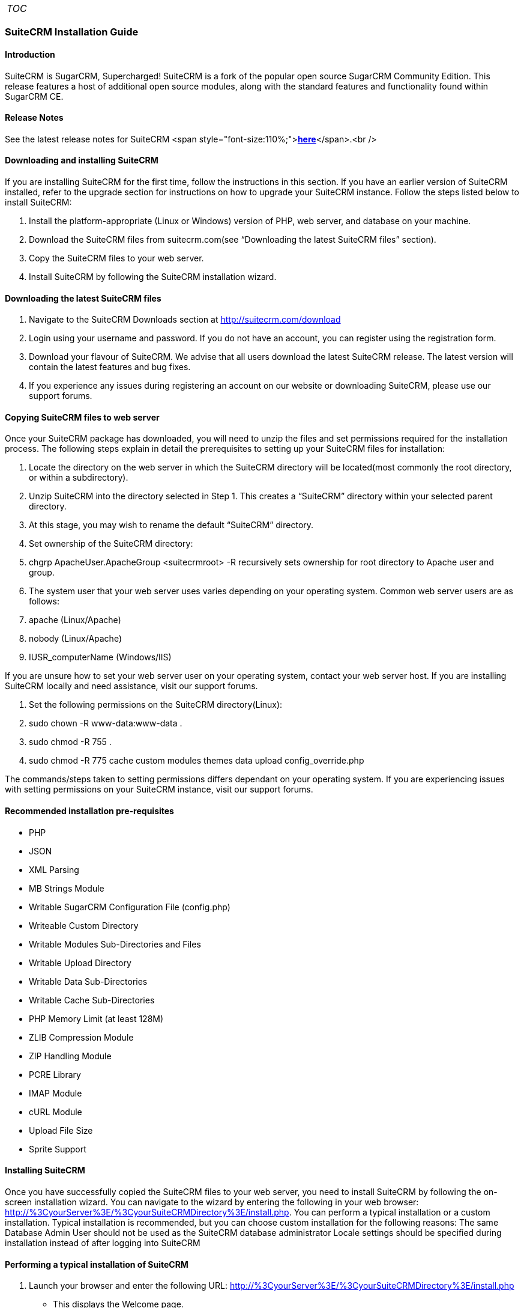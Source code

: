 [cols="",]
|=======
|__TOC__
|=======

[[suitecrm-installation-guide]]
SuiteCRM Installation Guide
~~~~~~~~~~~~~~~~~~~~~~~~~~~

[[introduction]]
Introduction
^^^^^^^^^^^^

SuiteCRM is SugarCRM, Supercharged! SuiteCRM is a fork of the popular
open source SugarCRM Community Edition. This release features a host of
additional open source modules, along with the standard features and
functionality found within SugarCRM CE.

[[release-notes]]
Release Notes
^^^^^^^^^^^^^

See the latest release notes for SuiteCRM <span
style="font-size:110%;">**link:Versions[here]**</span>.<br />

[[downloading-and-installing-suitecrm]]
Downloading and installing SuiteCRM
^^^^^^^^^^^^^^^^^^^^^^^^^^^^^^^^^^^

If you are installing SuiteCRM for the first time, follow the
instructions in this section. If you have an earlier version of SuiteCRM
installed, refer to the upgrade section for instructions on how to
upgrade your SuiteCRM instance. Follow the steps listed below to install
SuiteCRM:

1.  Install the platform-appropriate (Linux or Windows) version of PHP,
web server, and database on your machine.
2.  Download the SuiteCRM files from suitecrm.com(see “Downloading the
latest SuiteCRM files” section).
3.  Copy the SuiteCRM files to your web server.
4.  Install SuiteCRM by following the SuiteCRM installation wizard.

[[downloading-the-latest-suitecrm-files]]
Downloading the latest SuiteCRM files
^^^^^^^^^^^^^^^^^^^^^^^^^^^^^^^^^^^^^

1.  Navigate to the SuiteCRM Downloads section at
http://suitecrm.com/download
2.  Login using your username and password. If you do not have an
account, you can register using the registration form.
3.  Download your flavour of SuiteCRM. We advise that all users download
the latest SuiteCRM release. The latest version will contain the latest
features and bug fixes.
4.  If you experience any issues during registering an account on our
website or downloading SuiteCRM, please use our support forums.

[[copying-suitecrm-files-to-web-server]]
Copying SuiteCRM files to web server
^^^^^^^^^^^^^^^^^^^^^^^^^^^^^^^^^^^^

Once your SuiteCRM package has downloaded, you will need to unzip the
files and set permissions required for the installation process. The
following steps explain in detail the prerequisites to setting up your
SuiteCRM files for installation:

1.  Locate the directory on the web server in which the SuiteCRM
directory will be located(most commonly the root directory, or within a
subdirectory).
2.  Unzip SuiteCRM into the directory selected in Step 1. This creates a
“SuiteCRM” directory within your selected parent directory.
3.  At this stage, you may wish to rename the default “SuiteCRM”
directory.
4.  Set ownership of the SuiteCRM directory:
1.  chgrp ApacheUser.ApacheGroup <suitecrmroot> -R recursively sets
ownership for root directory to Apache user and group.
5.  The system user that your web server uses varies depending on your
operating system. Common web server users are as follows:
1.  apache (Linux/Apache)
2.  nobody (Linux/Apache)
3.  IUSR_computerName (Windows/IIS)

If you are unsure how to set your web server user on your operating
system, contact your web server host. If you are installing SuiteCRM
locally and need assistance, visit our support forums.

1.  Set the following permissions on the SuiteCRM directory(Linux):
1.  sudo chown -R www-data:www-data .
2.  sudo chmod -R 755 .
3.  sudo chmod -R 775 cache custom modules themes data upload
config_override.php

The commands/steps taken to setting permissions differs dependant on
your operating system. If you are experiencing issues with setting
permissions on your SuiteCRM instance, visit our support forums.

[[recommended-installation-pre-requisites]]
Recommended installation pre-requisites
^^^^^^^^^^^^^^^^^^^^^^^^^^^^^^^^^^^^^^^

* PHP
* JSON
* XML Parsing
* MB Strings Module
* Writable SugarCRM Configuration File (config.php)
* Writeable Custom Directory
* Writable Modules Sub-Directories and Files
* Writable Upload Directory
* Writable Data Sub-Directories
* Writable Cache Sub-Directories
* PHP Memory Limit (at least 128M)
* ZLIB Compression Module
* ZIP Handling Module
* PCRE Library
* IMAP Module
* cURL Module
* Upload File Size
* Sprite Support

[[installing-suitecrm]]
Installing SuiteCRM
^^^^^^^^^^^^^^^^^^^

Once you have successfully copied the SuiteCRM files to your web server,
you need to install SuiteCRM by following the on-screen installation
wizard. You can navigate to the wizard by entering the following in your
web browser:
http://%3CyourServer%3E/%3CyourSuiteCRMDirectory%3E/install.php. You can
perform a typical installation or a custom installation. Typical
installation is recommended, but you can choose custom installation for
the following reasons: The same Database Admin User should not be used
as the SuiteCRM database administrator Locale settings should be
specified during installation instead of after logging into SuiteCRM

[[performing-a-typical-installation-of-suitecrm]]
Performing a typical installation of SuiteCRM
^^^^^^^^^^^^^^^^^^^^^^^^^^^^^^^^^^^^^^^^^^^^^

1.  Launch your browser and enter the following URL:
http://%3CyourServer%3E/%3CyourSuiteCRMDirectory%3E/install.php
* This displays the Welcome page.
2.  Click Next.
* The Installer displays installation instructions and requirements to
help determine successful SuiteCRM installation.
3.  Review the information and click Next.
* This displays the SuiteCRM License Agreement.
4.  Review the license, check I Accept, and click Next. The installer
checks the system for compatibility and then displays the Installation
Options page.
* Note: You can modify any of your settings at any time prior to
clicking Install in the Confirm Setting menu. To modify any settings,
click the Back button on your browser to return to the appropriate page.
5.  Select Typical Install.
6.  Click Next. This displays the Database Type page.
7.  Select the database that is installed on your system and click Next.
This displays the Database Configuration page.
+
a. Enter the database name. The Installer uses “suitecrm” as the default
name for the database. You can specify a new name. +
b. Enter the Host Name or the Host Instance for the MySQL, MariaDB or
SQL Server. The host name is, by default, set to localhost if your
database server is running on the same machine as your web server. +
c. Enter the username and password for the Database Administrator and
specify the SuiteCRM Database Username. +
d. Ensure that the Database Administrator you specify has the
permissions to create and write to the SuiteCRM database.::
  For My SQL, MariaDB and SQL Server, by default, the Installer selects
  the Admin User as the SuiteCRM Database User. The SuiteCRM application
  uses SuiteCRM Database User to communicate with the SuiteCRM database.
  You can create a different SuiteCRM Database user at this time.
1.  1.  To select an existing user, choose Provide existing user from
the SuiteCRM Database Username drop-down list. To create a new SuiteCRM
Database user, choose Define user. Enter the database username and
password in the relevant fields. Re-enter the password to confirm it.
The new user information is displayed in System Credentials on the
Confirm Settings page at the end of the installation process.
* e. Accept No as the default value if you do not want the SuiteCRM Demo
data. Select Yes to populate the database with the SuiteCRM Demo data.
8.  Click Next. The Installer validates the credentials of the specified
administrator. If a database with that name already exists, it displays
a dialog box asking you to either accept the database name or choose a
new database. If you use an existing database name, the database tables
will be dropped.
9.  Click Accept to accept the database name or click Cancel and enter a
new name in the Database Name field.
* This displays the Site Configuration page.
10. Enter a name for the SuiteCRM administrator.
* The SuiteCRM administrator (default name admin) has administrative
privileges in SuiteCRM. You can change the default username.
11. Enter a password for the SuiteCRM admin, re-enter it to confirm the
password, and click Next.
* This displays the Confirm Settings page. The Confirm Settings page
displays a summary of the specified settings. Click Back on your browser
to navigate to previous pages if you want to change the settings.
12. Click Print Summary for a printout of the settings for your records.
* Click Show Passwords and then click Print Summary to include the
database user password and the SuiteCRM admin password in the printout.
When you click Show Passwords, the system displays the passwords and
changes the button name to Hide Passwords. You can click this button to
hide the passwords again.
13. Click Install.
* This displays the Perform Setup page with the installation progress.
14. Click Next when the setup is complete.
* This displays the Registration page(registration is optional).
15. Enter the necessary information and click Send Registration to
register your SuiteCRM instance with SuiteCRM; or click No Thanks to
skip registration.
* This displays the SuiteCRM login page. You can now log into SuiteCRM
with the SuiteCRM admin name and password that you specified during
installation.

[[performing-a-custom-installation-of-suitecrm]]
Performing a custom installation of SuiteCRM
^^^^^^^^^^^^^^^^^^^^^^^^^^^^^^^^^^^^^^^^^^^^

1.  Launch your browser and go to your new SuiteCRM installation. The
URL should be similar to the following:
+
::
  <tt><nowiki>http://crm.yourserver.com/Suite-CRM-Directory/install.php%3C/nowiki%3E%3C/tt%3E
  +
2.  The _Welcome to the SuiteCRM Setup Wizard_ screen
+
::
  You need to accept the licence agreement first. To do so:
1.  Click the _I Accept_ checkbox.
2.  Click _Next_ to continue.
+
::
3.  The _Pre-Installation requirements_ screen
+
::
  The installer will display installation instructions and requirements.
1.  Please review the information and resolve any issues.
2.  Click _Next_ to continue.
+
::
4.  The _Configuration_ screen
+
::
  This is where you will configure SuiteCRM to work with your customized
  environment.
1.  _Database Configuration_
1.  _Specify Database Type_
+
::
  Select the type of database you will be using. If you do not see your
  database here, please make sure you have installed the correct php
  modules.
  +
2.  _Provide Database Name_
1.  _Database Name_
+
::
  <tt>suitecrm</tt> is default name for the database. You can specify a
  custom name as well.
2.  _Host Name_
+
::
  It is set to <tt>localhost</tt> by default. If your database server is
  running on a different machine as your web server, you can specify a
  custom location.
3.  _User_ & _Password_
+
::
  Enter the username and password for the Database Administrator and
  specify the SuiteCRM Database Username. _Note_: You must ensure that
  the Database Administrator you specify has the permissions to create
  and write to the SuiteCRM database.
4.  _SuiteCRM Database User_
+
::
  The SuiteCRM application uses the SuiteCRM Database user to
  communicate with the SuiteCRM database. For MySQL, MariaDB and SQL
  Server, the Installer selects the Admin user by default. You can also
  select an existing database user or create a new one. To do so Enter
  the database username and password in the relevant fields and re-enter
  the password to confirm it. This new user information displays in
  _System Credentials_ on the _Confirm Settings_ page at the end of the
  installation process.
+
::
2.  _Site Configuration_
1.  _Identify Administration User_
1.  _SuiteCRM Application Admin Name_
+
::
  This is the username of the administrator account. Ex:
  <tt>johnsmith</tt>
2.  _SuiteCRM Admin User Password_
+
::
  This is the password of the administrator account. Please re-enter it
  in the _Re-enter SuiteCRM Admin User Password_ section for validation.
3.  _URL of SuiteCRM Instance_
+
::
  The URL to the CRM. Ex:
  <tt><nowiki>http://crm.yourserver.com/Suite-CRM-Directory%3C/nowiki%3E%3C/tt%3E
4.  _Email Address_
+
::
  This is the administrator's email address. Ex:
  <tt>john.smith@yourserver.com</tt>
+
::
3.  _More Options_
+
::
  In this section you can opt to:
* Populate SuiteCRM with semo data
* Add SMTP server specifications
* Add branding (Name and logo)
* Set the system locale
* Set security options
+
::
  Once you are happy with all the settings on the page click _Next_ to
  begin installation.
  +
5.  The _Installation_ screen
+
::
  The Installer validates the credentials of the specified
  administrator. If a database with the specified name already exists,
  it displays a dialog box prompting you to either accept the database
  name or choose a new database. If you use an existing database name,
  the database tables will be dropped. Click Accept to drop current
  tables or click Cancel and specify a new database name.
6.  Login to your new SuiteCRM instance!

[[upgrading-suitecrm]]
Upgrading SuiteCRM
^^^^^^^^^^^^^^^^^^

Log into your SuiteCRM instance to use the Upgrade Wizard. There is
currently no silent upgrade path available for SuiteCRM. CAUTION: It is
strongly recommended that you run the upgrade process on a copy of your
production system.

[[compatibility-matrix-for-upgrade]]
Compatibility matrix for upgrade
^^^^^^^^^^^^^^^^^^^^^^^^^^^^^^^^

SuiteCRM runs on a variety of Operating Systems, Web servers, databases
and PHP versions. It supports many browsers.

Check the link:Compatibility_Matrix[Compatibility Matrix] for complete
information on compatible versions.

[[operating-systems]]
Operating systems
^^^^^^^^^^^^^^^^^

* Windows: SuiteCRM runs on any OS that runs PHP
* Linux: SuiteCRM runs on any OS that runs PHP
* Mac: SuiteCRM runs on any OS that runs PHP

[[databases]]
Databases
^^^^^^^^^

* MySQL
* Microsoft SQL Server
* MariaDB

[[web-servers]]
Web Servers
^^^^^^^^^^^

* Apache
* Microsoft IIS

[[browsers]]
Browsers
^^^^^^^^

On the client side, you can access SuiteCRM using any of these browsers:

* Chrome
* Firefox
* Internet Explorer
* Edge
* Safari

It is likely that many other browsers will work correctly even if they
are not officially supported.

[[upgrading-to-suitecrm-from-sugarcrm-community-edition]]
Upgrading to SuiteCRM from SugarCRM Community Edition
^^^^^^^^^^^^^^^^^^^^^^^^^^^^^^^^^^^^^^^^^^^^^^^^^^^^^

Upgrade paths are available for SugarCRM 6.5.x to SuiteCRM 7.1.8 from
the SuiteCRM https://suitecrm.com/download%7Cdownloads[1] section of the
SuiteCRM website.

[[upgrade-prerequisites]]
Upgrade prerequisites
^^^^^^^^^^^^^^^^^^^^^

* Backup your current SuiteCRM directory and database before beginning
the upgrade process.
* Disable op-code caching before upgrading your SuiteCRM installation if
op-code caching is enabled in the PHP configuration file. You can enable
it after the upgrade process is complete.
* Increase the default value of the parameters listed below before you
begin the upgrade process if you are using Zend Core 2.0:
** Navigate to C:\Program Files\Zend\Core\etc\fastcgi.conf and increase
the default value for ConnectionTimeout to 3000 seconds and
RequestTimeout to 6000 seconds.
** Navigate to the php.ini file and increase the default value of
max_execution_time to 6000 seconds.
* Perform the following for the large size of the upgrade files:
** Modify and save the value of Maximum upload size to 21000000 (20MB)
in the Advanced section of the System Settings page of your current
SuiteCRM installation.
** Navigate to the php.ini file on your web server and configure the
parameters listed below in the Advanced section of the System Settings
page of your current SuiteCRM installation:
*** Set post_max_size to at least 60MB
*** Set upload_max_filesize settings to at least 60MB
*** Set max_input_time to a large number
*** Set memory_limit to 256MB

Restart the web server and begin the upgrade process.

* Ensure that LimitRequestBody is set to a large number or use the
default value of 2GB if you are using an Apache web server and
LimitRequestBody is set in the httpd.conffile. Restart Apache and begin
the upgrade process.
* Ensure that the webserver user has write permissions to the SuiteCRM
database. The upgrade to SuiteCRM 7.0.x will add and replace files in
several locations including the SuiteCRM root directory. The webserver
user must have write permissions for the root folder and all
sub-directories during the upgrade process.
* The process of upgrading can take up to 30 minutes. Set the CGI script
timeout to more than the default 300 seconds to ensure that the CGI
application does not time out if you are using the IIS web server.
* Save PHP files for customized modules (for example, accounts.php) in
the Customs directory and not within the main module. Existing
customizations may be overridden by changes in SuiteCRM 7.0.x during
upgrade.

[[upgrade-considerations]]
Upgrade considerations
^^^^^^^^^^^^^^^^^^^^^^

The Dynamic Teams feature requires some database schema changes across
all modules as part of the upgrade process. For larger databases, this
operation can take some time to complete. Follow the steps listed below
to ensure a smooth upgrade process:

1.  Test your upgrade on a development instance instead of the
production instance.
2.  Use the Silent Upgrade method through the command line interface to
conduct the upgrade instead of the Upgrade Wizard inside the application
if your database contains more than 10000 records per table.
3.  Log into the application as an Administrator and use the Repair
option to repair and rebuild the database after the upgrade is complete.

[[using-the-upgrade-wizard]]
Using the Upgrade Wizard
^^^^^^^^^^^^^^^^^^^^^^^^

The Upgrade Wizard provides a quick way to upgrade to the latest version
of the SuiteCRM application. It includes critical upgrade logic as well
as the SQL commands needed to upgrade the application. Ensure that the
config.php file for your installation, located in the SuiteCRM root
directory, is writable, before using the Upgrade Wizard. Note: Manual
upgrades by file replacements and running the upgrade SQL are not
supported.

[[upgrading-suitecrm-using-the-upgrade-wizard]]
Upgrading SuiteCRM using the Upgrade Wizard
^^^^^^^^^^^^^^^^^^^^^^^^^^^^^^^^^^^^^^^^^^^

1.  Download the appropriate SuiteCRM Upgrade zip file from the SuiteCRM
website to your local machine. For example, download the
SuiteCRMPro-Upgrade-6.4.x-to-6.5.0.zipfile to upgrade SuiteCRM
Professional from version 6.4.x to 6.5.0. Download the appropriate
conversion file to convert to SuiteCRM Professional or SuiteCRM
Enterprise.
2.  Log into your existing SuiteCRM application as the administrator and
click admin on the right-hand corner of the page.
3.  Click Upgrade Wizard in the Systems panel of the Administration Home
page.
* This displays the Upgrade Wizard page.
4.  Click Next.
* This displays the System Checks page. and SuiteCRM begins the system
check process. The Systems Check page indicates that there were no
issues if the system check process completes successfully. Issues with
file permissions, database, and server settings are listed on the page
if the system check process encountered any problems.
5.  Click Next if the system check is successful.
* This displays the Upload an Upgrade page.
6.  Click Browse, and navigate to the location of the upgrade zip file
and select it.
* The path to the file displays in the Upload an upgrade field.
7.  Click Upload Upgrade to upload the package to the SuiteCRM
application.
* The system uploads the package and displays it on the page. Use the
Delete Package button to remove the package if necessary.
8.  Click Next.
* This displays the Preflight Check page.
* Click Show Schema Change Script toview differences in the SuiteCRM
databases schema between your current and new SuiteCRM versions.
* By default, the Upgrade Wizard Runs SQL option is selected as the
database update method. Select Manual SQL Queries from the Database
Update Method drop-down list and select the Check when SQL has been
manually run box, if you ran the SQL queries manually.
9.  Click Recheck to rerun Preflight Check. Click Next to skip this
step.
* This displays the Commit Upgrade page.
* You can also click Show to see a list of files that were copied and
the rebuilt results. You can also view skipped queries.
10. Click Next.
* During the upgrade process, SuiteCRM performs a three-way merge
between the customized instance on old version, default instance on old
version, and default instance on new version. This three-way merge adds
any fields that have been added to the default module layouts in the new
version to the corresponding module layouts in the existing version, if
the module layouts in the old version were not customized through Studio
(or in the appropriate upgrade-safe way) prior to the upgrade. The
three-way merge also changes the placement of fields in
non-Studio-customized module layouts to match the placement in the
default module layouts.
* SuiteCRM displays the Confirm Layouts page as Step 5 of the upgrade
process if the existing module layouts have been customized, and there
are changes to the default fields and field placement in the new module
layouts.
* The Confirm Layouts page lists the module layouts that have changed in
the new version. The administrator has the option of applying the
changes to the existing module layouts. By default, all of the listed
module layouts are selected to be merged during the upgrade.
* For example, in 6.1.0, SuiteCRM added the Assigned To fields to the
default Detail View and Edit View layouts for Notes and for Email
Templates. If the instance being upgraded has a customized EditView
layout for Notes, but no customized layouts for Email Templates, the
following will occur during the upgrade:
+
a. The Confirm Layouts page appears as Step 5 in the Upgrade Wizard +
b. The Confirm Layouts page displays the Notes module with the EditView
and DetailView layouts. The Email Templates layouts do not display on
the Confirm Layouts page because the existing layouts were not
customized. +
c. The Administrator has the option of choosing to merge the changes in
the Notes module with the existing customized EditView layout.::
11. Uncheck the module if you do not want to add the new fields to a
module.
12. Click Next.
* This displays a message confirming that the layouts were successfully
merged (if you chose to update your modules).
13. Click Next.
14. The Debrief page confirms the upgrade installation. Complete the
steps for manual merging of files or running SQL queries now.
15. Click Done.
* This displays the Home page indicating that the upgrade is complete.
16. Click Repair and select the Rebuild Relationships andRebuild
Extensions options in the Systems panel of the Administration Home page.
* For more information, see Repair.
17. Manually merge the files by extracting the skipped file from the
patch zip file if you unchecked any files to prevent the Upgrade Wizard
from overwriting them. Merge the file installed in the SuiteCRM
application directory.
* Note:Check the upgradeWizard.log file in the SuiteCRM folder for
information on unsuccessful SuiteCRM upgrades.

[[uninstalling-a-suitecrm-instance]]
Uninstalling a SuiteCRM instance
^^^^^^^^^^^^^^^^^^^^^^^^^^^^^^^^

Follow these steps to uninstall your SuiteCRM instance:

1.  Navigate to the directory within your web server where SuiteCRM is
located.
2.  Remove the SuiteCRM directory(Linux: rm -r <suitedirectory> if you
wish to be prompted, rm -rf <suitedirectory> if you wish to delete the
directory without being prompted).
3.  Delete the SuiteCRM database schema from your server
database(default is “suitecrm”, this will differ if this has been
renamed during the installation process)..

[[troubleshooting-and-support]]
Troubleshooting and Support
^^^^^^^^^^^^^^^^^^^^^^^^^^^

SuiteCRM is an open source project. As such please do not contact us
directly via email or phone for SuiteCRM support. Instead please use our
support forum. By using the forum the knowledge is shared with everyone
in the community. Our developers answer questions on the forum daily but
it also gives the other members of the community the opportunity to
contribute. If you would like customisation's to specifically fit your
SuiteCRM needs then please use our contact form.
